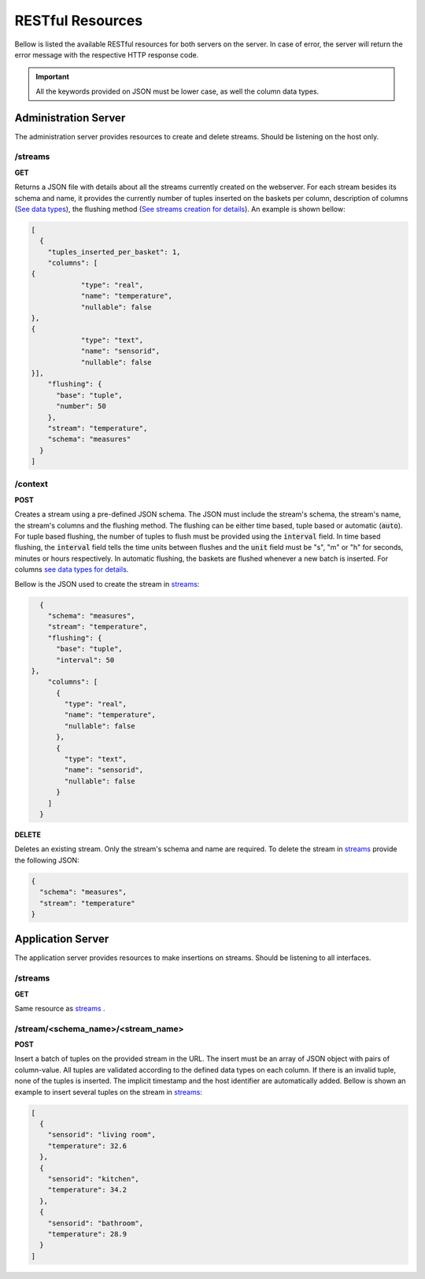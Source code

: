 .. _restful_resources:

*****************
RESTful Resources
*****************

Bellow is listed the available RESTful resources for both servers on the server. In case of error, the server will return the error message with the respective HTTP response code.

.. important:: All the keywords provided on JSON must be lower case, as well the column data types.

Administration Server
=====================

The administration server provides resources to create and delete streams. Should be listening on the host only.

.. _streams:

/streams
--------

**GET**

Returns a JSON file with details about all the streams currently created on the webserver. For each stream besides its schema and name, it provides the currently number of tuples inserted on the baskets per column, description of columns (`See data types <streams_data_types.html#data_types>`__), the flushing method (`See streams creation for details <streams_creation.html#creating_streams>`__). An example is shown bellow:

.. code-block:: json

	[
	  {
	    "tuples_inserted_per_basket": 1,
	    "columns": [
        {
		    "type": "real",
		    "name": "temperature",
		    "nullable": false
        },
        {
		    "type": "text",
		    "name": "sensorid",
		    "nullable": false
        }],
	    "flushing": {
	      "base": "tuple",
	      "number": 50
	    },
	    "stream": "temperature",
	    "schema": "measures"
	  }
	]

/context
--------

**POST**

Creates a stream using a pre-defined JSON schema. The JSON must include the stream's schema, the stream's name, the stream's columns and the flushing method. The flushing can be either time based, tuple based or automatic (:code:`auto`). For tuple based flushing, the number of tuples to flush must be provided using the :code:`interval` field. In time based flushing, the :code:`interval` field tells the time units between flushes and the :code:`unit` field must be "s", "m" or "h" for seconds, minutes or hours respectively. In automatic flushing, the baskets are flushed whenever a new batch is inserted. For columns `see data types for details <streams_data_types.html#data_types>`__.

Bellow is the JSON used to create the stream in streams_:

.. code-block:: json

	{
	  "schema": "measures",
	  "stream": "temperature",
	  "flushing": {
	    "base": "tuple",
	    "interval": 50
      },
	  "columns": [
	    {
	      "type": "real",
	      "name": "temperature",
	      "nullable": false
	    },
	    {
	      "type": "text",
	      "name": "sensorid",
	      "nullable": false
	    }
	  ]
	}

**DELETE**

Deletes an existing stream. Only the stream's schema and name are required. To delete the stream in streams_ provide the following JSON:

.. code-block:: json

	{
	  "schema": "measures",
	  "stream": "temperature"
	}

Application Server
==================

The application server provides resources to make insertions on streams. Should be listening to all interfaces.

/streams
--------

**GET**

Same resource as streams_ .

/stream/<schema_name>/<stream_name>
-----------------------------------

**POST**

Insert a batch of tuples on the provided stream in the URL. The insert must be an array of JSON object with pairs of column-value. All tuples are validated according to the defined data types on each column. If there is an invalid tuple, none of the tuples is inserted. The implicit timestamp and the host identifier are automatically added. Bellow is shown an example to insert several tuples on the stream in streams_:

.. code-block:: json

	[
	  {
	    "sensorid": "living room",
	    "temperature": 32.6
	  },
	  {
	    "sensorid": "kitchen",
	    "temperature": 34.2
	  },
	  {
	    "sensorid": "bathroom",
	    "temperature": 28.9
	  }
	]
